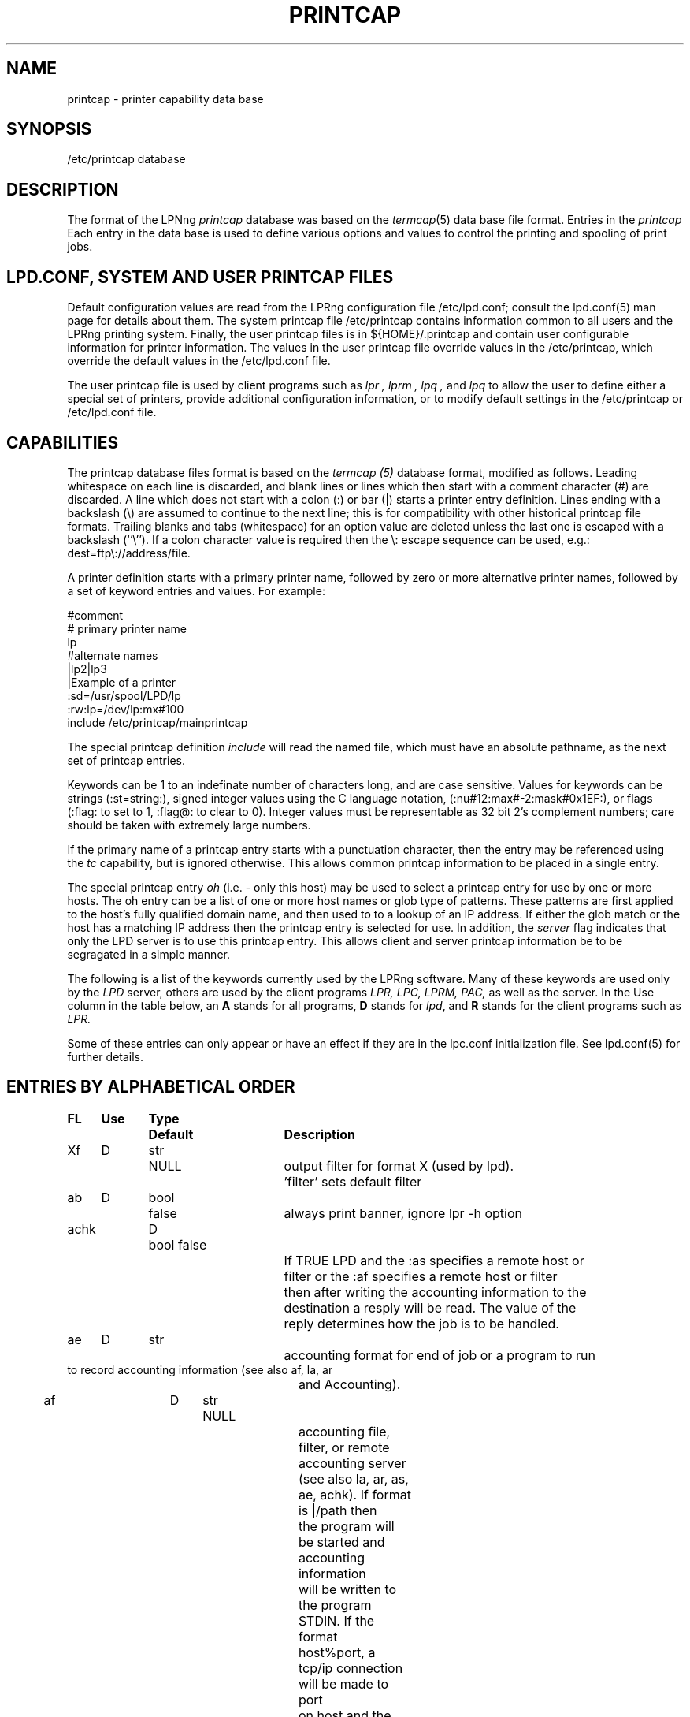.ds VE LPRng-3.7.6
.TH PRINTCAP 5 \*(VE "LPRng"
.SH NAME
printcap \- printer capability data base
.SH SYNOPSIS
/etc/printcap database
.SH DESCRIPTION
The format of the LPNng
.I printcap
database was based on the
.IR termcap (5)
data base file format.
Entries in the 
.I printcap
Each entry in the data base is used to define various options and
values to control the printing and spooling of print jobs.
.SH "LPD.CONF, SYSTEM AND USER PRINTCAP FILES"
Default configuration values are read from the
LPRng configuration file
/etc/lpd.conf;
consult the lpd.conf(5) man page for details about them.
The system printcap file
/etc/printcap
contains information common to all users and the LPRng printing
system.
Finally,
the user printcap files is in
${HOME}/.printcap
and contain user configurable information for printer information.
The values in the user printcap file override values in the
/etc/printcap,
which override the default values in the /etc/lpd.conf file.
.LP
The user printcap file is used by client programs such as
.I lpr ,
.I lprm ,
.I lpq ,
and
.I lpq
to allow the user to define either a special set of printers,
provide additional configuration information,
or to modify default settings in the /etc/printcap
or /etc/lpd.conf file.
.SH CAPABILITIES
The printcap database files format is based on the
.I termcap (5)
database format,
modified as follows.
Leading whitespace on each line is discarded,
and blank lines or lines which then start with a
comment character (#) are discarded.
A line which does not start with a colon (:) or bar (|) starts
a printer entry definition.
Lines ending with a backslash (\e) are assumed to continue
to the next line; this is for compatibility with other
historical printcap file formats.
Trailing blanks and tabs (whitespace) for an option value
are deleted unless the last one is escaped with a backslash
(``\\'').
If a colon character value is required then the \e:
escape sequence can be used, e.g.: dest=ftp\e://address/file.
.LP
A printer definition starts with a  primary printer name,
followed by zero or more alternative printer names,
followed by a set of keyword entries and values.
For example:
.nf
.sp
.ft CW
#comment
# primary printer name
lp
#alternate names
 |lp2|lp3
 |Example of a printer
 :sd=/usr/spool/LPD/lp
 :rw:lp=/dev/lp:mx#100
include /etc/printcap/mainprintcap
.sp
.fi
.LP
The special printcap definition
.I include
will read the named file,
which must have an absolute pathname,
as the next set of printcap entries.
.LP
Keywords can be 1 to an indefinate number of characters long,
and are case sensitive.
Values for keywords can be strings
(:st=string:),
signed integer values using the C language notation,
(:nu#12:max#-2:mask#0x1EF:),
or flags
(:flag: to set to 1, :flag@: to clear to 0).
Integer values must be representable as 32 bit 2's complement numbers;
care should be taken with extremely large numbers.
.LP
If the primary name of a printcap entry starts with a punctuation character,
then the entry may be referenced using the
.I tc
capability, but is ignored otherwise.
This allows common printcap information to be placed in a single entry.
.LP
The special printcap entry
.I oh
(i.e. - only this host) may be used to select a printcap entry for
use by one or more hosts.
The oh entry can be a list of one or more host names or glob type of
patterns.
These patterns are first applied to the host's fully qualified domain name,
and then used to to a lookup of an IP address.
If either the glob match or the host has a matching IP address then the
printcap entry is selected for use.
In addition,
the
.I server
flag indicates that only the LPD server is to use this printcap entry.
This allows client and server printcap information be to be segragated
in a simple manner.
.LP
The following is a list of the keywords currently used by the LPRng software.
Many of these keywords are used only by the
.I LPD
server,
others are used by the client programs
.I LPR,
.I LPC,
.I LPRM,
.I PAC,
as well as the server.
In the Use column in the table below,
an
.B A
stands for all programs,
.B D
stands for
.IR lpd ,
and
.B R
stands for the client programs such as
.I LPR.
.LP
Some of these entries can only appear or have an effect if they are
in the lpc.conf initialization file.
See lpd.conf(5) for further details.
.SH "ENTRIES BY ALPHABETICAL ORDER"
.sp
.nf
.ta \w'\0\0\0\0'u +\w'\0\0\0\0'u +\w'Type 'u +\w'Default     'u +4n +4n +4n +4n +4n +4n 8i
\fBFL	Use	Type	Default	Description\fR
Xf	D	str	NULL	output filter for format X (used by lpd).
				'filter' sets default filter
ab	D	bool	false	always print banner, ignore lpr -h option
achk	D	bool false
				If TRUE LPD and the :as specifies a remote host or
				filter or the :af specifies a remote host or filter
				then after writing the accounting information to the
				destination a resply will be read.  The value of the
				reply determines how the job is to be handled. 
ae	D	str		accounting format for end of job or a program to run
                to record accounting information (see also af, la, ar
				and Accounting).
af	D	str	NULL
				accounting file, filter, or remote accounting server
				(see also la, ar, as, ae, achk). If format is |/path then
				the program will be started and accounting information
				will be written to the program STDIN.  If the format
				host%port, a tcp/ip connection will be made to port
				on host and the accounting information written to the
				remote host.  In both of these cases the write operation
				must succeed or an error will result.  If the format
				is neither of these cases then the value will be treated
				as a file and accounting information appended to the file
				if it exists.  The accounting file will not be created,
				it must exist for LPD to append data to it.
				The :as and :ae fields have the accounting information.
ah	D	bool	false	auto-hold - job held until explicitly released
all	A	str	NULL	a list of all printers; (see ALL PRINTERS)
allow_duplicate_flags	A	bool	false
				allow duplicate command line flags; last overwrites earlier
allow_getenv	A	bool	(compile time)
				allows LPRng software to use the LPD_CONF environment variable
				to specify the location of a configuration file.  This is
				for testing only.
allow_user_logging	A	bool	false
				if mail is requested using lpr -mhost%port,prot operations,
				and the allow_user_logging flag is true,  then job logging
				information will be sent to host%port,prot.
allow_user_setting  A  str NULL
				allow these users to impersonate other users with the
				lpr -U user@host, lpc -U user@host, etc., options
append_z	A	str
				append these options to the -Z options for the job
ar	D	bool	true	write remote transfer accounting (if af, and as/ae set)
architecture	A	str	(compile time)
				architecture the software was compiled for. (Obsolete.)
as	D	str		accounting format for start of job or a program to run
                to record accounting information (see also af, la, ar
				and Accounting).
auth	R	str	NULL
				client to server authentication type
be	D	str		banner printing program for end (overrides bp, hl)
bk	R	bool	false	Berkeley-compatible: be strictly RFC-compliant
				or more exactly, BSD LPR compatible when sending jobs.
bk_filter_options	D	str	(see source code)
				when bk flag set, options for non OF print filters
bk_of_filter_options	D	str	(see source code)
				when bk flag set, options for OF print filters
bkf	R	bool	false
				use bk_filter_options and bk_of_filter_options when
				invoking print filter.
bl	D	str		banner line - sent to banner printer program
				default: $-'C:$-'n Job: $-'J Date: $-'t
				expands to:  Class:User  Job: job Date: date
				This is to force compatibility with vintage print filters
				that require a non-standard banner string. Usually used with
				:sb: option.
bp	D	str		banner printing program (see hl)
				(default: configuration variable default_banner_printer)
bq_format	D	str	l	format of output from bounce queue filters
br	D	num	none	if lp is a tty, set the baud rate (see ty)
break_classname_priority_link	A	flag	false
				Do not set priority to first letter of class name
bs	D	str		banner printing program for start (overrides bp, hl)
cf	D	str	NULL	cifplot data filter
check_for_nonprintable	R	bool	false
				lpr checks f and p formats for printable files
check_for_protocol_violations	R	bool false
				check for RFC1179 protocol violations
chooser	D	str	load balance queue destination chooser program
chooser_interval	D	num	10
				load balance queue does checks for a 
				destination queue available at this interval
chooser_routine	D	bool	false
				use the user provided chooser routine for this queue
class_in_status	A	bool	true
				show class name in lpq status rather than priority
cm	A	str	NULL	comment identifying printer (LPQ)
config_file	A	str	/etc/lpd.conf:/usr/etc/lpd.conf
				location of LPRng configuration information.  Compile
				time option only - see allow_getenv.
connect_grace	A	num	0
				time between jobs to allow printer recovery
connect_interval	A	num	10
				time between open or connection attempts
connect_timeout	A	num	10
				timeout value for connection or open
control_file_line_order	D	str	NULL
				Put the control file lines in a specific order
control_filter	D	str	NULL
				Filter for control file. Used when sending job to remote
				spool queue.
create_files	D	bool	false
				create log, debug, etc., files automatically
db	A	str	NULL	LPD debug options when serving this queue.
				See lf (log file) entry as well.
default_format	R	str	f
				default format for printing jobs
default_permission	D	str	A
				default permission for operation
default_printer	A	str	lp
				default printer for printing jobs
default_priority	R	str	A
				default priority for printing jobs
default_remote_host	A	str	localhost
				default remote host for printing operations
default_tmp_dir	A	str	/tmp
				default temporary directory
destinations	D	str	NULL
				names of printers that lpq/lprm should talk to
				find a job that has been processed by a router
				script (see README.routing)
df	D	str	NULL	tex data filter (DVI format)
exit_linger_timeout	A	num	10
				socket SO_LINGER timeout value
fd	D	bool	false	if true, no forwarded jobs accepted
ff	D	str	``\ef''	string to send for a form feed (see INITIALIZATION)
filter	D	str	NULL
				default filter to use for printing file
filter_ld_path	D	str	(see source)	
				the LD_LIBARY_PATH environment variable value for filters
filter_options	D	str	(see source code)
				when bk flag clear, options for non OF print filters
filter_path	D	str	(default '/bin:/usr/bin')
				the PATH environment variable value for filters
filter_poll_interval	D	num	30
				interval to poll OF filter 
filter_stderr_to_status_file	D	bool	false
				set the filter STDERR to the status file and do
				no report errors in the queue status file.
fo	D	bool	false	print a form feed when device is opened
force_fqdn_hostname	A	bool	FALSE
				Force a fully qualified host name in control file
force_localhost	A	bool	TRUE
				Forces the clients programs (lpr, lpc, etc.)
				to send all print jobs and requests to the server running
				on the localhost entry for action.  This flag effectively
				forces BSD LPR behaviour.
force_lpq_status	D	str	NULL
				Specifies a list of LPQ formats and hosts which get status
				returned in this format.  For example
				force_lpq_status=s=pc*;l=mac* will cause hosts whose
				FQDN matches pc* to get short status and those which
				match mac* to get long format.
force_queuename	A	str	NULL
				When :qq: flag or use_queuename configuration is enabled,
				specifies the queuename to be used for control file Q
				information.
ff_separator	D	bool	false
				need form feeds to separate job files
fq	D	bool	false	print a form feed when device is closed
full_time	D	bool detailed time format specification in log messages
fx	A	str	NULL	valid output filter formats
				i.e. ``flp'' would allow f, l, and p
				default is to allow all formats
gf	D	str	NULL	graph data filter (plot (3X) format)
generate_banner	D	bool	false
				generate a banner when forwarding job
group	D	str	daemon	LPD server group id for execution 
hl	D	bool	false	print banner after job instead of before
if	D	str	NULL	filter command, run on a per-file basis
ignore_requested_user_priority	D	bool	false
				Ignore the requested user priority when ordering jobs.
				Prevents students... um... users from queue jumping.
ipv6	A	bool	false	Use IPV6
keepalive	A	bool	true
				set socket SO_KEEPALIVE option
kerberos_keytab	D	str	/etc/lpd.keytab
				Kerberos lpd server keytab file
kerberos_life	D	str	NULL
				Kerberos lpd server key lifetime
kerberos_renew	D	str	NULL
				Kerberos lpd server key renewal time
kerberos_server_principle	D	str	NULL
				Kerberos remote lpd server principle
kerberos_service	D	str	lpr
				Kerberos service used in principle requests
la	D	bool	true	write local printer accounting (if af is set)
ld	D	str	NULL	leader string printed on printer open (see INITIALIZATION)
lf	D	str	``log''	error and debugging log file (LPD)
lk	D	bool	false	lock the lp device to force arbitration
lockfile	D	str	/var/spool/lpd/lpd
				lpd lock file (used only in lpd.conf).
                The lpd_port port value is appended
                to the lockfile value to provide a unique lockfile
                even when different versions of LPRng are running
                on the same system.
logger_destination	D	str	NULL
				destination for logging information.  Format is
				host%port
logger_max_size	D	num	1024
				logger file maximum size in K
logger_path	D	str	NULL
				logger file pathname
logger_timeout	D	num	0
				logger connection timeout.  0 is no timeout.
longnumber	D	bool	false
				use 6 digit job numbers
lp	D	str	NULL	device name or pipe to send output to
lpd_bounce	A	bool	FALSE
				Forces lpd to filter jobs and then forward them
				as a single file
				(See Bounce Queues)
lpd_force_poll	A	bool	FALSE
				Forces lpd to periodically poll lpd queues.
lpd_poll_time	A	num	600
				After this amount of idle time,  lpd will poll queues
lpd_port	D	str	printer
                format is [ipaddr%]port.  If the ipaddr is present
                then the lpd listening socket is bound to the specified
                ip address and port only, otherwise it is bound to all
                interfaces. If the port value is not a number then the

lpd_printcap_path	D	str	(see source)
				printcap path for lpd, in addition to normal one
				(configuration value only)
lpr_bounce	R	bool	true
				Forces lpr to filter jobs and then send them.
				(See Bounce Queues)
lpr_bsd	R	bool	false
				when set, LPR -m will not take argument, but will use
				$USER value for return mail address.
mail_from	D	str	NULL
				specifies the user part of email From: address
mail_operator_on_error	D	str	NULL
				send mail to this user when LPD encounters printing error.
max_connect_interval	A	num	60
				maximum time between connection attempts
max_log_file_size	D	num	0
				maximum log file size in K bytes (0 is unlimited)
				spool queue log file truncated to min_log_file_size
				when value is nonzero and limited exceeded.
max_servers_active	D	num	0
				maximum servers that LPD will allow to be active at one
				time.  0 selects the system default,  which is usually
				pretty small, perhaps 10. (configuration value only).
max_status_line	D	num	79	maximum number of characters on an LPQ status line
max_status_size	D	num	10	maximum size (Kbytes) of status file
mc	R	num	1	maximum copies allowed
min_log_file_size	D	num	0	minimum size (Kbytes) of log file
min_status_size	D	num	2	minimum size (Kbytes) of status file
minfree	D	str	0
				minimum space (in K) for spool directory
ml	R	num	32	minimum printable characters for printable check
ms_time_resolution	D	bool	false
				log time in milliseconds
mx	R	num	0	maximum job size in K, 0 = unlimited
nb	D	num	0	if non-zero, do a nonblocking open on lp device
nf	D	str	NULL	DITROFF data filter
network_connect_grace	A	num	0
				time between attempts to send jobs to spooler
				Useful when dealing with network printer using LPD
				interface to allow a bit of time between jobs.
nline_after_file	D	bool	false
				put the N (filename) after the data file information
				in the control file.  Use to handle systems that want
				it that way.
of	D	str	NULL	output filter, run once for all output
				(used for banner printing, form feeds between files)
of_filter_options	D	str	(see source code)
				when bk flag clear, options for OF print filters
oh	A	str	NULL	Specific printcap entry for host;
				(printcap entry ignored unless IP address of host and
				entry value match.  Entry is used first to do glob
				style match against the host's fully qualified domain name,
				and then interpreted as a general IP address)
order_routine	D	bool	false
				use a user provided routine to generate queue order
				information.
originate_port	A	str	512 1023
				when originating a connection, use ports in this range.
pass_env	A	str	PGPPASS,PGPPATH
				if not the LPD server, sanitize and put these variables
				in a filter environment variable list.
perms_path	A	str	/etc/lpd.perms:/usr/etc/lpd.perms
				location of perms file (used in lpd.conf)
pl	D	num	66	page length (in lines)
pr	D	str	``/bin/pr''	pr program for p format
prefix_o_to_z	D	bool	false
				prefix the control file O line to the control file
				Z line.
prefix_z	D	str	NULL
				prefix the specified options to the control file
				Z line.
prefix_z_to_o	D	bool	false
				prefix the control file Z line to the control file
				O line.
printcap_path	A	str	/etc/printcap:/usr/etc/printcap
				location of printcap file (used in lpd.conf)
ps	A	str	''status''	printer status file name
pw	D	num	132	page width (in characters)
px	D	num	0	page width in pixels (horizontal)
py	D	num	0	page length in pixels (vertical)
qq	A	bool	false	LPR - puts in the queue name (Q entry)
				in the job control file when spooled or transferred.
				LPD - when receiving or transferring a job,
				if the queue name (Q entry) in the job control
				file is not present,  puts in the queue name.
queue_control_file	D	str	control.%P
				name of the queue control file
queue_lock_file	D	str	%P
				name of the queue lock file
queue_status_file	D	str	status.%P
				name of the queue status file
queue_unspooler_file	D	str	unspooler.%P
				name of the queue unspooler status file
remote_support	A	str	NULL
				if non-null, specifies allowed operations to remote queue.
				R=lpr, M=lprm, Q=lpq, V = lpq -v, C=lpc.  For example,
				remote_support=RM would only allow LPR and LPRM operations.
remove_z	D	str	null
				remove these options from the control file Z line
report_server_as	A	str	NULL
				use the str value as the name of the server when reporting
				LPQ or LPC status.
retry_econnrefused	A	bool	true
				if set, retry a connection to a remote system when an
				ECONNREFUSED error is returned.
retry_nolink	D	bool	true
				if LPD is sending a job or opening a device for
				printing and the value is true, then the connection or
				device open is repeated indefinately.
return_short_status	D	str	NULL
				Some legacy (non-LPRng) LPQ programs expect 'short' status
				to be returned.  This option allows you to specify which hosts
				will get it.  The value is a list of hosts and/or IPaddresses
				and masks to which the LPD server will provide short status.
				For example:  return_short_status=192.8.0.0/16 will make LPD
				return short status to all requests from hosts in subnet
				192.8.0.0.  (See short_status_length)
reuse_addr	A	bool	false
				if set, use SO_REUSEADDR on outgoing connection ports.
				This reduces the problems with exhausting port numbers.
				(usually only in lpd.conf)
reverse_lpq_status	D	str	NULL
				When a lpq status request arrives from one of the specified 
				hosts or IP addresses,  then the LPQ status format is inverted.
				For example, if  reverse_lpq_status=host*,127.0.0.0/8,
				then when a LONG status request arrives from host1 or from
				ip address 127.0.0.1,  the SHORT status will be returned.
reverse_priority_order	D	bool	false
				Make highest priority A, lowest Z
rf	D	str	NULL	filter for printing FORTRAN style text files
rm	A	str	NULL	remote-queue machine (hostname) (with rp)
router	D	str	NULL	script that dynamically re-routes a job
				(see README.routing)
rp	A	str	NULL	remote-queue printer name (with rm)
rw	D	bool	false	open the printer for reading and writing
safe_chars	D	str	NULL
				additional safe characters for control file contents
save_on_error	D	bool	false
				Save job when an error occurs to allow post-mortem
				diagnostics or reprinting.  This should only be set on
				print queues.  It is also a diagnostic aid.
save_when_done	D	bool	false
				Save job when done (printed, transferred) to allow
				retry at a later time.  This should only be set on
				print queues.  It is also a diagnostic aid.
sb	D	bool	false	short banner (one line only)
sd	A	str	NULL	spool directory (only ONE printer per directory!)
send_block_format	A	bool	false
				Use the LPRng extended 'block job' job transmission
				method to send a job to a remote site.
send_data_first	A	bool	false	send data files then control files
				when sending a job to a remote host.
send_failure_action	D	str	"remove"
				Action on print or transmission failure after send_try
				attempts; use the following codes:
				'success' (JSUCC)  - treat as successful
				'abort'   (JABORT) - abort printer
				'retry'   (JRETRY) - retry job
				'remove'  (JREMOVE)- remove job
				'hold'    (JHOLD)  - hold job
				If the value is "|/filter", the filter will be run and
				the number of attempts can be read from standard input.
				The filter should exit with one of the error codes listed
				above to cause the appropriate action.
send_job_rw_timeout	A	num	6000
				timeout on read/write operations when sending job to
				printer or remote host (0 value is no timeout)
send_query_rw_timeout	A	num	6000
				timeout on read/write operations when performin a status
				operation (0 value is no timeout)
send_try	A	num	3
				number of times to try sending
				or printing a job. 0 is infinite.
sendmail	D	str	/usr/sbin/sendmail -oi -t
				sendmail command to send mail to user.  Flags must be set
				so that address and other information is taken from
				standard input.
server	A	bool	false	printcap entry for server only
server_auth_command	A	str	NULL
				authentication command for server program
server_tmp_dir	D	str	/tmp
				temporary directory for server to create files when there
				is no spool directory.
server_user	D	str	daemon	server user name used in authentication operations
sf	D	bool	true	suppress form feed separators between job files
sh	D	bool	false	suppress headers and/or banner page
shell	D	str	/bin/sh
				SHELL enviornment variable value for filters
short_status_length	D	num	1
				If the return_short_status value is used and has a match against
				a requesting address, this amount of status is set by the
				short_status_length option.  For most legacy systems a 1 is
				suitable (1 line of status).
socket_linger	A	num	10
				if nonzero, forces a SO_LINGER operation to be done
				on all TCP/IP connections.  This usually corrects a problem
				with missing last data transmissions to remote hosts.
spool_dir_perms	D	num	042700	permissions for spool directory
spool_file_perms	D	num	0600	permissions for spool file
ss	D	str	NULL	name of queue that server serves (with sv)
stalled_time	D	num	120
				Time after which to report an active job as stalled
stop_on_abort	D	bool	true
				Stop processing queue when print filter aborts.
stty	D	str	NULL	stty settings for serial connected printer
suspend_of_filter	D	bool	true
				suspend OF filter and restart.  If false, close filter
				and start new one for each activity.
sv	D	str	NULL	names of servers for queue (with ss)
syslog_device	D	str	/dev/console
					name of syslog device to use if no syslog facility
tc	A	str	NULL	reference to a printcap entry to include as part of
				the current entry.
tf	D	str	NULL	troff data filter (C/A/T phototypesetter)
tr	D	str	NULL	trailer string to print when queue empties
translate_format	D	str	NULL
				translate job format (similar to tr(1) utility)
				on outgoing jobs.
				Example: translate_format=pfml
				p format changed to f, m format to l
translate_incoming_format	D	str	NULL
				translate job format (similar to tr(1) utility)
				on incoming jobs.  See translate_format.
use_date	A	bool	true add date line ('D') to control file
use_identifier	R	bool	true
				add job identifier lines ('A') in the control file
use_info_cache	D	bool	true	cache printcap information
use_shorthost	R	bool	false
				use only the hostname for job control
				and data file names.  Host information in job file
				will still be fully qualified domain name.
user	D	str	daemon	LPD effective user (EUID) for SUID operations
wait_for_eof	D	bool	true
				wait for EOF on input when readable IO device,
				do not close immediately at job end.
vf	D	str	NULL	(Versatek) raster image filter
.fi
.SH "ENTRIES BY FUNCTION"
.LP
See the alphabetical listing for detailed information.
.sp
.nf
.ta \w'\0\0\0\0'u +\w'\0\0\0\0'u +\w'Type 'u +\w'Default     'u +4n +4n +4n 8i
.sp
.B "Filters and Page Formats"
Xf	D	str	NULL	output filter for format X (used by lpd)
				'filter' sets default filter
cf	D	str	NULL	cifplot data filter
control_filter	D	str	NULL
				Filter for control file. Used when sending job to remote
				spool queue.
df	D	str	NULL	tex data filter (DVI format)
direct_read	D	bool	false
				if true, filters are given direct access to file.
				This means no progress indication possible.
fx	A	str	NULL	valid output filter formats
				i.e. ``flp'' would allow f, l, and p
				default is to allow all formats
gf	D	str	NULL	graph data filter (plot (3X) format)
if	D	str	NULL	filter command, run on a per-file basis
lpd_bounce	R	bool	false
				Forces lpd to filter jobs and then forward them.
				(See Bounce Queues)
lpr_bounce	R	bool	false
				Forces lpr to filter jobs and then send them.
				(See Bounce Queues)
nf	D	str	NULL	DITROFF data filter
of	D	str	NULL	output filter, run once for all output
pl	D	num	66	page length (in lines)
pr	D	str	``/bin/pr''	pr program for p format
pw	D	num	132	page width (in characters)
px	D	num	0	page width in pixels (horizontal)
py	D	num	0	page length in pixels (vertical)
rf	D	str	NULL	filter for printing FORTRAN style text files
translate_format	D	str	NULL
				translate job format (similar to tr(1) utility)
				only valid when transferring to remote spool queue.
				Example: translate_format=pfml
				p format changed to f, m format to l
tf	D	str	NULL	troff data filter (C/A/T phototypesetter)
vf	D	str	NULL	(Versatek) raster image filter

.B Banners
ab	D	bool	false	always print banner, ignore lpr -h option
be	D	str		banner printing program for end (overrides bp, hl)
bp	D	str		banner printing program (use hl to print banner at end)
bs	D	str		banner printing program for start (overrides bp, hl)
hl	D	bool	false	print banner after job instead of before
sb	D	bool	false	short banner (one line only)
sh	D	bool	false	suppress headers and/or banner page, overrides ab

.B Accounting
ae	D	str		accounting format for end of job or a program to run
                to record accounting information (see also af, la, ar
				and Accounting).
af	D	str	NULL	name of accounting file (see also la, ar)
ar	D	bool	true	write remote transfer accounting (if af, and as/ae set)
as	D	str		accounting format for start of job or a program to run
                to record accounting information (see also af, la, ar
				and Accounting).
la	D	bool	true	write local printer accounting (if af is set)

.B "Queue control"
ah	D	bool	false	auto-hold - job held until explicitly released
bk	R	bool	false	backwards-compatible: be strictly RFC-compliant
bkf	R	bool	false	backwards-compatible filter: use Berkeley filter options
bqfilter	D	bool	false	if a bounce queue (sends jobs to remote site)
				then when bqfilter true and a format filter is specified,
				sends data files through format filter before transfer.
				See also 'qq'.
cd	D	str	NULL	control information directory for LPD server
cm	A	str	NULL	comment identifying printer (LPQ)
fd	D	bool	false	if true, no forwarded jobs accepted
lf	D	str	``log''	error and debugging log file (LPD)
longnumber	D	bool	false
				use 6 digit job numbers
mc	R	num	1	maximum copies allowed
ml	R	num	32	minimum printable characters for printable check
minfree	D	str	0	minimum space (Kb) to be left in spool filesystem
				You can also use nnnM for nnn megabytes.
mx	R	num	0	maximum job size (1Kb blocks, 0 = unlimited)
ps	A	str	''status''	printer status file name
nw	A	bool	false	spool dir is on an NFS file system
				(take precautions when reading/writing files)
qq	A	bool	false	place queue information in control file. See
				alphabetical for details.
rm	A	str	NULL	remote-queue machine (hostname) (with rp)
rp	A	str	NULL	remote-queue printer name (with rm)
sd	A	str	NULL	spool directory (only ONE printer per directory!)
ss	D	str	NULL	name of queue that server serves (with sv)
sv	D	str	NULL	names of servers for queue (with ss)
sc	R	bool	false	suppress multiple copies
use_auth	A	str	NULL authentication to use
use_date	A	bool	true add date line ('D') to control file
use_identifier	R	bool	true
				add job identifier lines ('A') in the control file
use_shorthost	R	bool	false	use only the hostname for job control
				and data file names.  Host information in job file
				will still be fully qualified domain name.

.B "Connection and Interface to Printer"
db	A	num	0	debug level when using this printer
connect_interval	A	num	10
				time between open or connection attempts
connect_timeout	A	num	10
				timeout value for connection or open
				(0 is infinite number)
ff	D	str	``\ef''	string to send for a form feed (see INITIALIZATION)
fo	D	bool	false	print a form feed when device is opened
fq	D	bool	false	print a form feed when device is closed
ld	D	str	NULL	leader string printed on printer open (see INITIALIZATION)

lp	D	str	NULL	device name or pipe to send output to
lk	D	bool	false	lock the lp device to force arbitration
max_connect_interval	A	num	60
				maximum time between connection attempts
nb	D	num	0	if non-zero, do a nonblocking open on lp device
retry_econnrefused	A	bool	true
				if set, retry a connection to a remote system when an
				ECONNREFUSED error is returned.
retry_nolink	D	bool	true
				if LPD is sending a job or opening a device for
				printing and the value is true, then the connection or
				device open is repeated indefinately.
rs	D	num	300	number of seconds between spool queue status scans
rt	D	num	3	number of times to try printing (0=infinite).
rw	D	bool	false	open the printer for reading and writing
save_on_error	D	bool	false
				See above.
save_when_done	D	bool	false
				See above.
send_failure_action	D	str	remove
				See above.
send_try		alias for rt
sf	D	bool	true	suppress form feed separators between job files
socket_linger	A	num	10
				if nonzero, forces a SO_LINGER operation to be done
				on all TCP/IP connections.  This usually corrects a problem
				with missing last data transmissions to remote hosts.
tr	D	str	NULL	trailer string to print when queue empties

.B "Serial Line Setup"
br	D	num	none	if lp is a tty, set the baud rate (see ty)
sttyy	D	str	NULL	stty commands to set output line characteristics
				alias is sy, ms
xs	D	num	0	like `xc' but set bits (see STTY)

.B Miscellaneous
.nf
all	A	str	NULL	a list of all printers; (see ALL PRINTERS)
destinations	D	str	NULL
				names of printers that lpq/lprm should talk to find
				a job that has been processed by a router script
				(see README.routing)
forward_auth	D	str	NULL
				server to server authentication type, e.g. pgp, kerberos
force_localhost	A	bool	TRUE
				Forces the clients programs (lpr, lpc, etc.)
				to send all print jobs and requests to the server running
				on the localhost entry for action.  This flag effectively
				forces BSD LPR behaviour.
force_queuename	A	str	NULL
				See above.
logger_destination	D	str	NULL
				destination for logging information.  Format is
				host[%port][,(TCP|UDP)]
oh	D	str	NULL	Specific printcap entry for host. See above.
remote_support	A	str	RMQC
				if non-null, specifies allowed operations to remote queue.
				R=lpr, M=lprm, Q=lpq, C=lpc
router	D	str	NULL	script that dynamically re-routes a job
				(see README.routing)
server	A	bool	false	printcap entry for server only
server_auth_command	D	str	NULL
				authentication command for server to use.
tc	A	str	NULL	reference to a printcap entry to include as part of
				the current entry.
use_auth	D	str	NULL
				client to server authentication type, e.g. pgp, kerberos
user_auth_command	R	str	NULL
				authentication command for user (client program)

.nf
.SH "FILTERS"
.PP
By convention,
all output filter names have the form
.B Xf,
where
.B X
is the lower case letter corresponding to the lpr formatting option.
The
.B filter
option can specify a default filter for job files.
.PP
The
.B of
filter is started for each job and is used to print the
banner page and any FF separators between individual files of the job.
It is sent a special stop sequence by the lpd server,
and must suspend operations until sent a
SIGCONT signal.
A file or job filter
is run separately for each file;
at the end of the job the 
.B of
filter is restarted and used to print the trailing banner (if any)
and FF separators.
.LP
Filters are invoked with a standard set of options defined by the
bk_filter_options (backwards compatible),
bk_of_filter_options (backwards compatible OF filter),
and
filter_options configuration variables.
See the
lpd(8)
manual page for details.
If the first characters of the filter specification are -$,
i.e.- Xf=-$ filter,
then the command line options are not added.
Currently,
the options are:
.nf
bk_filter_options $P $w $l $x $y $F $c $L $i $J $C $0n $0h $-a
bk_of_filter_options $w $l $x $y
filter_options $C $F $H $J $L $P $Q $R $Z $a $c $d \e
    $e $f $h $i $j $k $l $n $s $w $x $y $-a
.fi
.SH "SPOOL QUEUES"
.LP
Printcap entries which have a spool directory value
(sd) are called spool queues.
Jobs sent to a printer with a spool queue are place in the
spool directory. 
When checking the spool queue for jobs,
the server will check to see if there is a printcap file in the
directory with the name
.BR printcap. host.
If there is,
the additional printcap information is processed and used by the
server.
.LP
If the spool directory is NFS exported,
then remote hosts can manipulate the spool entries directly;
this can have catastrophic effects,
especially in systems where the NFS implementation has defects.
The printcap information is particularly vulnerable to exploitation,
as well as symbolic links,
jobs which cannot be removed,
etc.
.SH "LOCAL PRINTERS"
.LP
Local printers have an
.B lp
entry,
which is the device that output should be sent
to,
usually a serial port tty.
PLP supplements this by
using the lp field to indicate a remote printer,
or by allowing communication with the printer using a separate
program, known as an
.I lp-pipe,
instead of a serial line.
If the printcap
.B lp
entry contains a string of the form
.B printer@host,
jobs are forwarded to the specified remote printer on the host.
If the printcap
.B lp
entry contains a string of the form
.B | command args
, the command
.B command
is run, with the arguments
.B args .
This can be used to communicate with printers connected to
network terminal servers, some TCP/IP-capable
printers, and just about anything you can hack up a
communication program for. Read the PLP Manual for more
details.
.SH "STTY OPTIONS"
.PP
The
.B stty
printcap parameter recognises a set of
.IR stty (1)
options 
that can be used to set serial line characteristics for the printer.
However, due to the differences between implementations of UNIX,
there are several sets of
.B ty
options supported. Invoke
.IR lpd (8)
with the ``-v'' command-line option to see which set your
installation is using.
.PP
Systems using the
.IR sgtty 
tty manipulation interface may use the following
.IR stty (1)
options:
.nf
.PP
.ta 16n +16n +16n +16n +16n +16n +16n +16n +16n
bs0	bs1	[-]cbreak	cooked	cr0	
cr1	cr2	cr3	[-]decctlq	[-]echo	
[-]even	ff0	ff1	[-]lcase	[-]litout	
nl0	nl1	nl2	nl3	[-]nl	
[-]noflsh	new	[-]nohang	old	[-]odd	
[-]raw	start	stop	tab0	tab1	
tab2	[-]tabs	[-]tandem	tek	ti700	
[-]tilde	tn300	tty33	tty37	vt05	
[-]evenp	[-]oddp	[-]pass8
.fi
.PP
Systems using
.IR termio 
may use the following options:
.nf
.PP
[-]ignbrk	[-]brkint	[-]ignpar	[-]parmrk	[-]inpck
[-]istrip	[-]inlcr	[-]igncr	[-]icrnl	[-]iuclc
[-]ixon	[-]ixany	[-]ixoff	[-]decctlq	[-]tandem
[-]imaxbel	[-]opost	[-]olcuc	[-]onlcr	[-]ocrnl
[-]onocr	[-]onlret	[-]ofill	[-]ofdel	[-]cstopb
[-]cread	[-]parenb	[-]parodd	[-]hupcl	[-]clocal
[-]loblk	[-]parity	[-]evenp	[-]oddp	[-]stopb
[-]hup	[-]crtscts	[-]isig	[-]noisig	[-]icanon
[-]cbreak	[-]xcase	[-]echo	[-]echoe	[-]echok
[-]crterase	[-]lfkc	[-]echonl	[-]noflsh	[-]tostop
[-]echoctl	[-]ctlecho	[-]echoprt	[-]prterase	[-]echoke
[-]crtkill	[-]lcase	[-]nl	[-]litout	[-]pass8
[-]raw	[-]sane	[-]cooked	[-]nopost	fill
nl0	nl1	cr0	cr1	cr2
cr3	tab0	tab1	tab2	tab3
bs0	bs1	vt0	vt1	ff0
ff1	cs5	cs6	cs7	cs8
nul-fill	del-fill	-tabs 
.fi
.PP
And systems using
.IR termios
may use the following options:
.nf
.PP
[-]ignbrk	[-]brkint	[-]ignpar	[-]parmrk	[-]inpck
[-]istrip	[-]inlcr	[-]igncr	[-]icrnl	[-]iuclc
[-]ixon	[-]ixany	[-]ixoff	[-]imaxbel	[-]pass8
[-]opost	[-]olcuc	[-]onlcr	[-]ocrnl	[-]onocr
[-]onlret	[-]ofill	[-]ofdel	[-]tabs	nl0
nl1	cr0	cr1	cr2	cr3
tab0	tab1	tab2	tab3	bs0
bs1	vt0	vt1	ff0	ff1
cs5	cs6	cs7	cs8	[-]cstopb
[-]cread	[-]parenb	[-]parodd	[-]hupcl	[-]clocal
[-]crtscts	[-]evenp	[-]parity	[-]oddp	[-]pass8
[-]isig	[-]icanon	[-]xcase	[-]echo	[-]echoe
[-]echok	[-]echonl	[-]noflsh	[-]tostop	[-]iexten
[-]echoctl	[-]ctlecho	[-]echoprt	[-]prterase	[-]echoke
[-]crtkill	[-]flusho	[-]pendin
.fi
.PP
The
.B fc
,
.B fs
,
.B xc
, and
.B xs
printcap entries are obsolete,
and if present with non-zero values will abort print job processing.
.SH "INITIALIZATION"
.LP
Many printers require an initialization string to be sent to them
in order to configure their operation.
The leader (ld) and trailer (tr) strings are sent at the start and
end of job processing.
These strings are interpreted using the C language conventions for
character representation:
\ennn is replaced with a character with the value nnn,
\en with a new line,
\er with a carriage return,
and so forth.
.SH "ALL PRINTERS"
.LP
The LPRng software has the capability to use a remote database
for obtaining printcap and other information.
One of the difficulties arises when a list of all printers
available is needed.
By convention,
the special printer name
.B all
is reserved for this information;
the
.B all 
field is a list of printers separated by spaces or punctuation.
For example:
.sp
.nf
#all printers
all:all=lp1,lp2,lp3,lp4
.sp
.R
.fi
.SH ACCOUNTING
.PP
Accounting in the LPRng package has evolved over time
to accommodate new requirements.
The general approach is to use either a simple
.B "log to file"
method in which the accounting information is written
to a log file or a more complex
.B "log to program"
method in which the accounting information is written
to a program.
The information and method and actions taken
are specified by the following entries:
.nf
:as  - start of job accounting
:ae  - end of job accounting
:af  - default job accounting
:achk - used accounting for authorization.
.fi
.PP
The value of the :as and :ae options are either
a string which is used as the accounting information
or a program which is executed to log or save the accounting
information.
If a program is executed then the value of the
:af entry is ignored and the program is run to record
the job accounting information.
For example:
.nf
# string for information logging
:as=jobend $H $n $P $k $b $t
:ae=jobstart $H $n $P $k $b $t

:as=|/usr/local/libexec/logjobstart $H $n $P $k $b $t
:ae=|/usr/local/libexec/logjobend $H $n $P $k $b $t
.fi
.PP
If the
:as or :ae value is a string then the :af information
is used to record the accounting information:
.nf
af=|/path    - run program, :as or :ae written to
               program STDIN
af=host%port - tcp/ip connection to port on host, 
               :as or :ae written to connection
af=path      - treat path as a file pathname,
               if file exists append :as or :ae
               to file.
.PP
If the :achk flag is set then this is modified as follows.
If the :as entry specifies a program or :af entry specifies a 
program or remote host (i.e. - logging using program) then
after accounting information has been written to the
program or connection a response will be read from the program
STDOUT or the connection.
This reponse is expected to be an ASCII string.
If the line is blank or starts with ACCEPT then the job will be printed,
HOLD will hold the job,  REMOVE will remove the job,
and ABORT or a non-recognizable response will cause printing to be aborted.
.PP
If the output is written to a program then the exit status
of the program can be used as well. 
If the program exits with nonzero status then the
exit code controls the disposition:
JHOLD, JREMOVE, and JABORT will hold, remove,
or abort the job respectively.
If the exit status is 0, then
the filter's STDOUT will be read and processed as described above.
.SH "BOUNCE QUEUES AND PRINT FORMATS"
.PP
If the lp option value has the format
.B ":lp=pr@host"
or job forwarding is specified by
.B ":rp=pr:rm=host"
then the normal operation is simple to store and forward
the print jobs.
If filters are specified then the job files are first
filtered and then the output of the filters is sent to the destination.
For historical reasons, a spool queue that does filtering and
forwarding is called a
.IR "bounce queue" .
The 
.B bounce_queue_format
(default 'f')
specifies the output for the filtered files.
If this is not desireable the
.B translate_format
option can be used to specify a format.
The option has the form SdSdSdN,
where S is the original format and d is the final format.
If none of the formats match and there is an odd number of formats
then the last one is used.
For example,
.B pfmlf
would convert formats
p to f, m to l, and v to f.
.PP
The
\&:lpd_bounce
flag concatenate the output of the filters
and the result will be sent as a single job file to the destination.
This facility is useful when handling legacy print spooler
applications that do not understand the RFC1179 copy,
etc., options.
The first letter of the
.B bounce_queue_format
(default 'f')
is used as the output file format.
.PP
The
.B lpr_bounce
printcap flag can be used to cause LPR to do bounce queue filtering
in exactly the same manner as the server.
This should be used with caution
as missing filters on the client system can cause unexpected behaviour.
.SH "KERBEROS, PGP, AND OTHER AUTHENTICATION METHODS"
.PP
LPRng supports built in kerberos authentication.
To enable this, the
LPD protocol has been extended to provide a way to transfer authenticated
and/or encrypted jobs and commands.
The details are covered in other LPRng documentation.
.SH FILES
.PP
The files used by LPRng are set by values in the
printer configuration file.
The following are a commonly used set of default values.
.nf
.ta \w'/var/spool/lpd/printcap.<hostname>           'u
/etc/lpd.conf		LPRng configuration file
/etc/printcap		printer description file
/etc/lpd.perms	printer permissions
/var/spool/printer*		spool directories
/var/spool/printer*/printer	lock file for queue control
/var/spool/printer*/control.printer	queue control
/var/spool/printer*/active.printer	active job
/var/spool/printer*/log.printer	log file
.fi
.SH "SEE ALSO"
lpd.conf(5),
lpc(8),
lpd(8),
checkpc(8),
lpr(1),
lpq(1),
lprm(1),
lpd.perms(5),
pr(1).
.SH DIAGNOSTICS
.nf
Most of the diagnostics are self explanatory.
If you are puzzled over the exact cause of failure,
set the debugging level on (-D5) and run again.
The debugging information will 
help you to pinpoint the exact cause of failure.
.fi
.SH "HISTORY"
LPRng is a enhanced printer spooler system
with functionality similar to the Berkeley LPR software.
The LPRng mailing list is lprng@lprng.com;
subscribe by sending mail to lprng-request@lprng.com with
the word subscribe in the body.
The software is available from ftp://ftp.astart.com/pub/LPRng.
.SH "AUTHOR"
Patrick Powell <papowell@lprng.com>.
